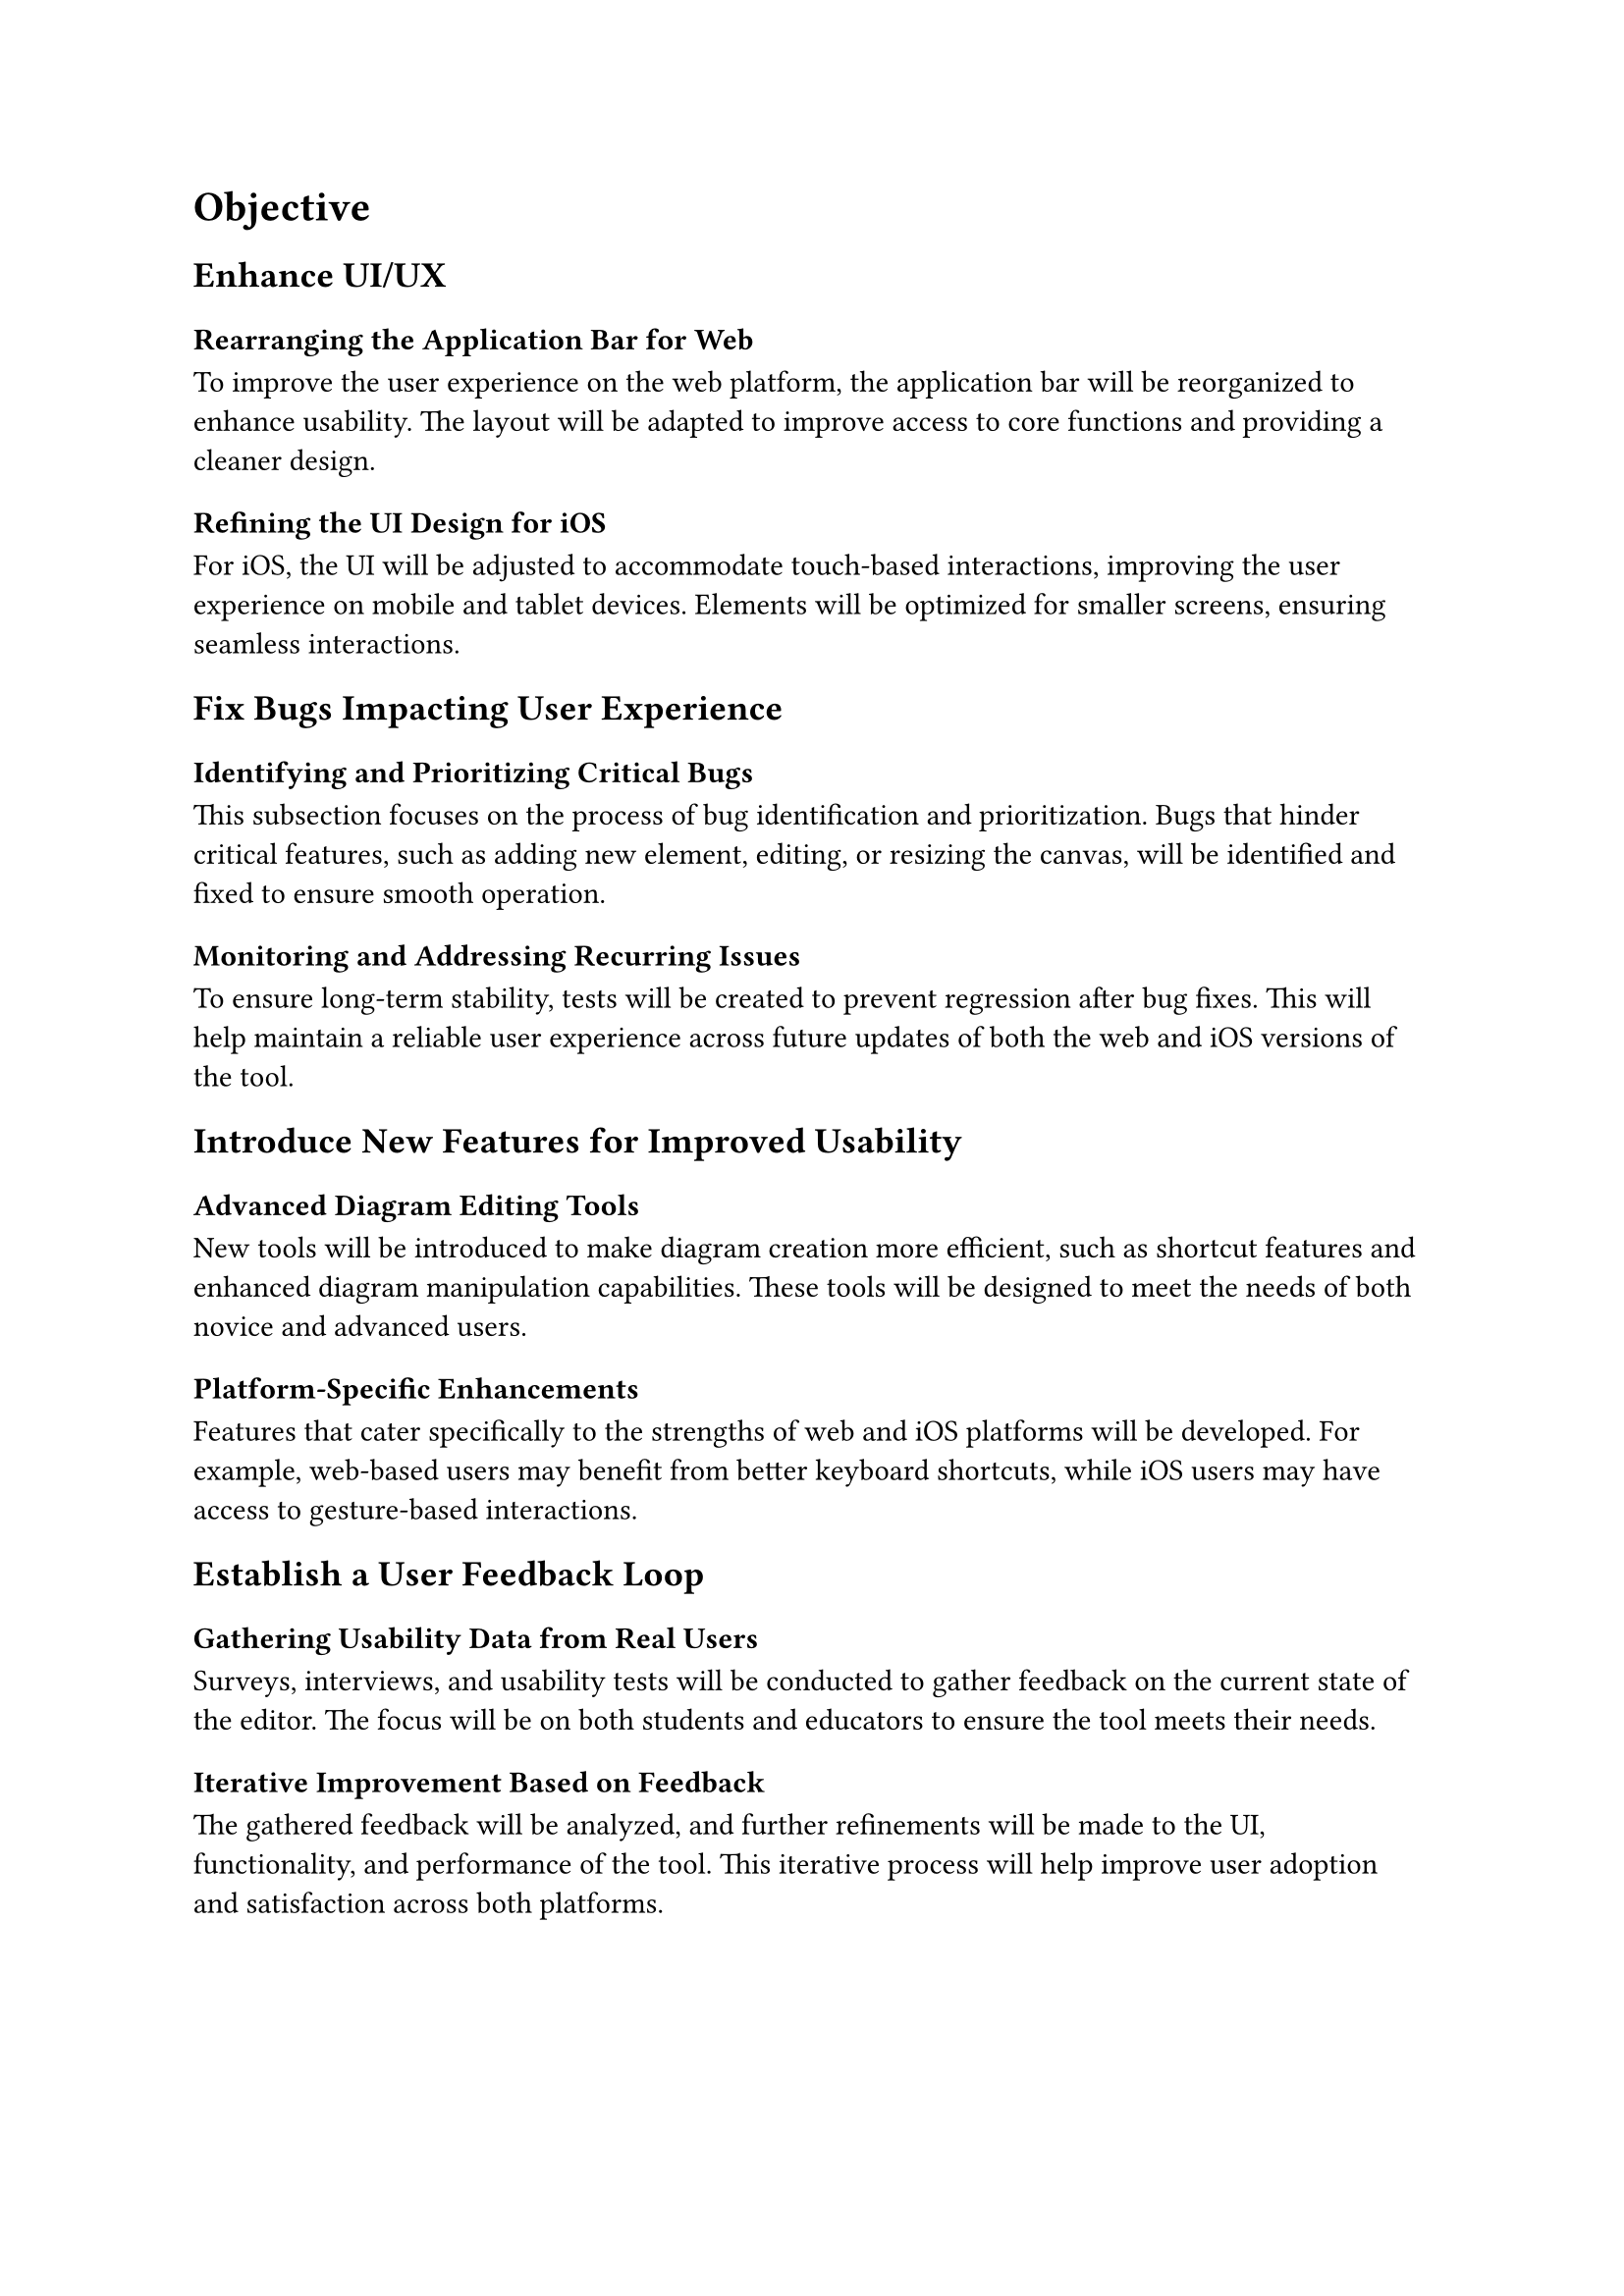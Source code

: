 = Objective


== Enhance UI/UX  <obj-4-1-1>

=== Rearranging the Application Bar for Web 
To improve the user experience on the web platform, the application bar will be reorganized to enhance usability. The layout will be adapted to improve access to core functions and providing a cleaner design.

=== Refining the UI Design for iOS
For iOS, the UI will be adjusted to accommodate touch-based interactions, improving the user experience on mobile and tablet devices. Elements will be optimized for smaller screens, ensuring seamless interactions.

== Fix Bugs Impacting User Experience

===  Identifying and Prioritizing Critical Bugs
This subsection focuses on the process of bug identification and prioritization. Bugs that hinder critical features, such as adding new element, editing, or resizing the canvas, will be identified and fixed to ensure smooth operation.

=== Monitoring and Addressing Recurring Issues
To ensure long-term stability, tests will be created to prevent regression after bug fixes. This will help maintain a reliable user experience across future updates of both the web and iOS versions of the tool.

== Introduce New Features for Improved Usability

=== Advanced Diagram Editing Tools
New tools will be introduced to make diagram creation more efficient, such as shortcut features and enhanced diagram manipulation capabilities. These tools will be designed to meet the needs of both novice and advanced users.

=== Platform-Specific Enhancements
Features that cater specifically to the strengths of web and iOS platforms will be developed. For example, web-based users may benefit from better keyboard shortcuts, while iOS users may have access to gesture-based interactions.

== Establish a User Feedback Loop

===  Gathering Usability Data from Real Users
Surveys, interviews, and usability tests will be conducted to gather feedback on the current state of the editor. The focus will be on both students and educators to ensure the tool meets their needs.

=== Iterative Improvement Based on Feedback
The gathered feedback will be analyzed, and further refinements will be made to the UI, functionality, and performance of the tool. This iterative process will help improve user adoption and satisfaction across both platforms.
